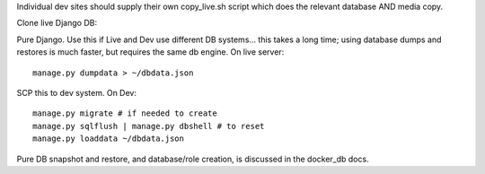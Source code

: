 Individual dev sites should supply their own copy_live.sh script
which does the relevant database AND media copy.


Clone live Django DB::

Pure Django.  Use this if Live and Dev use different DB systems… this takes a long time; using database dumps and restores is much faster, but requires the same db engine.
On live server::

	manage.py dumpdata > ~/dbdata.json

SCP this to dev system.  On Dev::

	manage.py migrate # if needed to create
	manage.py sqlflush | manage.py dbshell # to reset
	manage.py loaddata ~/dbdata.json


Pure DB snapshot and restore, and database/role creation, is discussed in the
docker_db docs.
